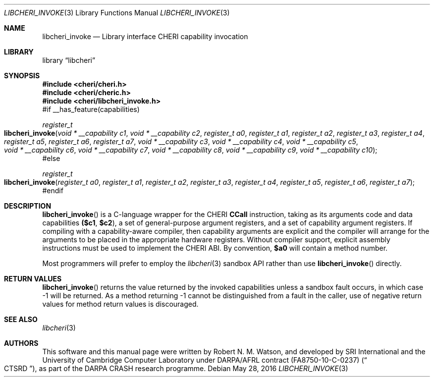 .\"-
.\" Copyright (c) 2014, 2017 Robert N. M. Watson
.\" All rights reserved.
.\"
.\" This software was developed by SRI International and the University of
.\" Cambridge Computer Laboratory under DARPA/AFRL contract (FA8750-10-C-0237)
.\" ("CTSRD"), as part of the DARPA CRASH research programme.
.\"
.\" Redistribution and use in source and binary forms, with or without
.\" modification, are permitted provided that the following conditions
.\" are met:
.\" 1. Redistributions of source code must retain the above copyright
.\"    notice, this list of conditions and the following disclaimer.
.\" 2. Redistributions in binary form must reproduce the above copyright
.\"    notice, this list of conditions and the following disclaimer in the
.\"    documentation and/or other materials provided with the distribution.
.\"
.\" THIS SOFTWARE IS PROVIDED BY THE AUTHOR AND CONTRIBUTORS ``AS IS'' AND
.\" ANY EXPRESS OR IMPLIED WARRANTIES, INCLUDING, BUT NOT LIMITED TO, THE
.\" IMPLIED WARRANTIES OF MERCHANTABILITY AND FITNESS FOR A PARTICULAR PURPOSE
.\" ARE DISCLAIMED.  IN NO EVENT SHALL THE AUTHOR OR CONTRIBUTORS BE LIABLE
.\" FOR ANY DIRECT, INDIRECT, INCIDENTAL, SPECIAL, EXEMPLARY, OR CONSEQUENTIAL
.\" DAMAGES (INCLUDING, BUT NOT LIMITED TO, PROCUREMENT OF SUBSTITUTE GOODS
.\" OR SERVICES; LOSS OF USE, DATA, OR PROFITS; OR BUSINESS INTERRUPTION)
.\" HOWEVER CAUSED AND ON ANY THEORY OF LIABILITY, WHETHER IN CONTRACT, STRICT
.\" LIABILITY, OR TORT (INCLUDING NEGLIGENCE OR OTHERWISE) ARISING IN ANY WAY
.\" OUT OF THE USE OF THIS SOFTWARE, EVEN IF ADVISED OF THE POSSIBILITY OF
.\" SUCH DAMAGE.
.\"
.Dd "May 28, 2016"
.Dt LIBCHERI_INVOKE 3
.Os
.Sh NAME
.Nm libcheri_invoke
.Nd Library interface CHERI capability invocation
.Sh LIBRARY
.Lb libcheri
.Sh SYNOPSIS
.In cheri/cheri.h
.In cheri/cheric.h
.In cheri/libcheri_invoke.h
#if __has_feature(capabilities)
.Ft register_t
.Fo libcheri_invoke
.Fa "void * __capability c1"
.Fa "void * __capability c2"
.Fa "register_t a0"
.Fa "register_t a1"
.Fa "register_t a2"
.Fa "register_t a3"
.Fa "register_t a4"
.Fa "register_t a5"
.Fa "register_t a6"
.Fa "register_t a7"
.Fa "void * __capability c3"
.Fa "void * __capability c4"
.Fa "void * __capability c5"
.Fa "void * __capability c6"
.Fa "void * __capability c7"
.Fa "void * __capability c8"
.Fa "void * __capability c9"
.Fa "void * __capability c10"
.Fc
#else
.Ft register_t
.Fo libcheri_invoke
.Fa "register_t a0"
.Fa "register_t a1"
.Fa "register_t a2"
.Fa "register_t a3"
.Fa "register_t a4"
.Fa "register_t a5"
.Fa "register_t a6"
.Fa "register_t a7"
.Fc
#endif
.Sh DESCRIPTION
.Fn libcheri_invoke
is a C-language wrapper for the CHERI
.Li CCall
instruction, taking as its arguments code and data capabilities
.Li ($c1 , $c2 ) ,
a set of general-purpose argument registers, and a set of capability argument
registers.
If compiling with a capability-aware compiler, then capability arguments are
explicit and the compiler will arrange for the arguments to be placed in the
appropriate hardware registers.
Without compiler support, explicit assembly instructions must be used to
implement the CHERI ABI.
By convention,
.Li $a0
will contain a method number.
.Pp
Most programmers will prefer to employ the
.Xr libcheri 3
sandbox API rather than use
.Fn libcheri_invoke
directly.
.Sh RETURN VALUES
.Fn libcheri_invoke
returns the value returned by the invoked capabilities unless a sandbox fault
occurs, in which case -1 will be returned.
As a method returning -1 cannot be distinguished from a fault in the caller,
use of negative return values for method return values is discouraged.
.Sh SEE ALSO
.Xr libcheri 3
.Sh AUTHORS
This software and this manual page were written by
.An Robert N. M. Watson ,
and developed by SRI International and the University of Cambridge Computer
Laboratory under DARPA/AFRL contract
.Pq FA8750-10-C-0237
.Pq Do CTSRD Dc ,
as part of the DARPA CRASH research programme.

